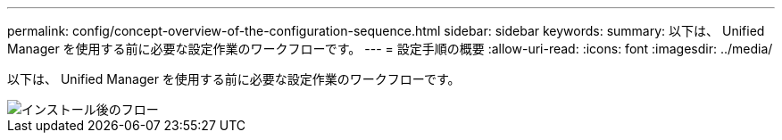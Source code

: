 ---
permalink: config/concept-overview-of-the-configuration-sequence.html 
sidebar: sidebar 
keywords:  
summary: 以下は、 Unified Manager を使用する前に必要な設定作業のワークフローです。 
---
= 設定手順の概要
:allow-uri-read: 
:icons: font
:imagesdir: ../media/


[role="lead"]
以下は、 Unified Manager を使用する前に必要な設定作業のワークフローです。

image::../media/post-install-flow.png[インストール後のフロー]
